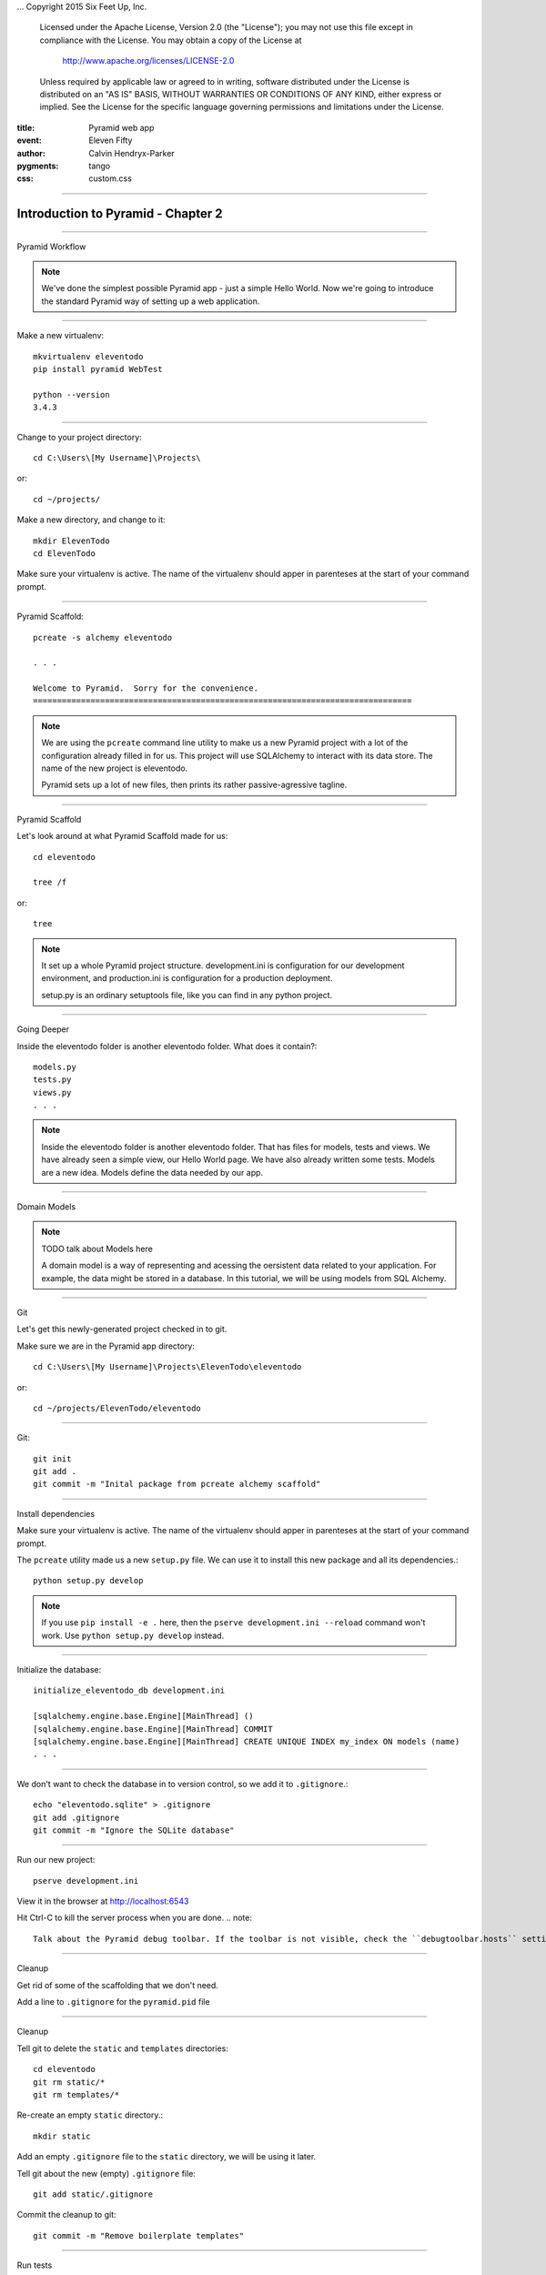 .. -*- coding: utf-8 -*-
...  Copyright 2015 Six Feet Up, Inc.

     Licensed under the Apache License, Version 2.0 (the "License");
     you may not use this file except in compliance with the License.
     You may obtain a copy of the License at

         http://www.apache.org/licenses/LICENSE-2.0

     Unless required by applicable law or agreed to in writing, software
     distributed under the License is distributed on an "AS IS" BASIS,
     WITHOUT WARRANTIES OR CONDITIONS OF ANY KIND, either express or implied.
     See the License for the specific language governing permissions and
     limitations under the License.

:title: Pyramid web app
:event: Eleven Fifty
:author: Calvin Hendryx-Parker
:pygments: tango
:css: custom.css

.. |space| unicode:: 0xA0 .. non-breaking space
.. |br| raw:: html
    <br />

----

Introduction to Pyramid - Chapter 2
===============================================

----

Pyramid Workflow

.. note::

    We've done the simplest possible Pyramid app - just a simple Hello World. Now we're going to introduce the standard Pyramid way of setting up a web application.

----


Make a new virtualenv::

    mkvirtualenv eleventodo
    pip install pyramid WebTest

    python --version
    3.4.3

----


Change to your project directory::

    cd C:\Users\[My Username]\Projects\

or::

    cd ~/projects/

Make a new directory, and change to it::
    
    mkdir ElevenTodo
    cd ElevenTodo

Make sure your virtualenv is active. The name of the virtualenv should apper in parenteses at the start of your command prompt.

----

Pyramid Scaffold::

    pcreate -s alchemy eleventodo

    . . .

    Welcome to Pyramid.  Sorry for the convenience.
    ===============================================================================
.. note::

    We are using the ``pcreate`` command line utility to make us a new Pyramid project with a lot of the configuration already filled in for us. This project will use SQLAlchemy to interact with its data store. The name of the new project is eleventodo.

    Pyramid sets up a lot of new files, then prints its rather passive-agressive tagline.

----

Pyramid Scaffold

Let's look around at what Pyramid Scaffold made for us::

    cd eleventodo

    tree /f

or::

    tree

.. note::

    It set up a whole Pyramid project structure. development.ini is configuration for our development environment, and production.ini is configuration for a production deployment.

    setup.py is an ordinary setuptools file, like you can find in any python project.
----

Going Deeper

Inside the eleventodo folder is another eleventodo folder. What does it contain?::

    models.py
    tests.py
    views.py
    . . .

.. note::

    Inside the eleventodo folder is another eleventodo folder. That has files for models, tests and views. We have already seen a simple view, our Hello World page. We have also already written some tests. Models are a new idea. Models define the data needed by our app.

----

Domain Models

.. note::

    TODO talk about Models here

    A domain model is a way of representing and acessing the oersistent data related to your application. For example, the data might be stored in a database. In this tutorial, we will be using models from SQL Alchemy.

----

Git

Let's get this newly-generated project checked in to git.

Make sure we are in the Pyramid app directory::

    cd C:\Users\[My Username]\Projects\ElevenTodo\eleventodo

or::

    cd ~/projects/ElevenTodo/eleventodo

----

Git::

    git init
    git add .
    git commit -m "Inital package from pcreate alchemy scaffold"


----

Install dependencies

Make sure your virtualenv is active. The name of the virtualenv should apper in parenteses at the start of your command prompt.

The ``pcreate`` utility made us a new ``setup.py`` file. We can use it to install this new package and all its dependencies.::

    python setup.py develop

.. note::

    If you use ``pip install -e .`` here, then the ``pserve development.ini --reload`` command won't work. Use ``python setup.py develop`` instead.

    
----

Initialize the database::

    initialize_eleventodo_db development.ini

    [sqlalchemy.engine.base.Engine][MainThread] ()
    [sqlalchemy.engine.base.Engine][MainThread] COMMIT
    [sqlalchemy.engine.base.Engine][MainThread] CREATE UNIQUE INDEX my_index ON models (name)
    . . .

----

We don't want to check the database in to version control, so we add it to ``.gitignore``.::

    echo "eleventodo.sqlite" > .gitignore
    git add .gitignore
    git commit -m "Ignore the SQLite database"

----

Run our new project::

    pserve development.ini

View it in the browser at http://localhost:6543

Hit Ctrl-C to kill the server process when you are done.
.. note::

    Talk about the Pyramid debug toolbar. If the toolbar is not visible, check the ``debugtoolbar.hosts`` setting in development.ini.

----

Cleanup

Get rid of some of the scaffolding that we don't need.

Add a line to ``.gitignore`` for the ``pyramid.pid`` file

----

Cleanup

Tell git to delete the ``static`` and ``templates`` directories::

    cd eleventodo
    git rm static/*
    git rm templates/*

Re-create an empty ``static`` directory.::

    mkdir static

Add an empty ``.gitignore`` file to the ``static`` directory, we will be using it later.

Tell git about the new (empty) ``.gitignore`` file::

    git add static/.gitignore

Commit the cleanup to git::

    git commit -m "Remove boilerplate templates"

----

Run tests

The Pyramid scaffold includes some basic tests to get you started.::

    py.test eleventodo/tests.py

    ========================== 2 passed in 0.87 seconds ===========================



